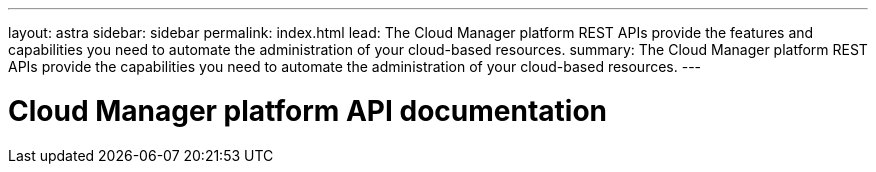 ---
layout: astra
sidebar: sidebar
permalink: index.html
lead: The Cloud Manager platform REST APIs provide the features and capabilities you need to automate the administration of your cloud-based resources.
summary: The Cloud Manager platform REST APIs provide the capabilities you need to automate the administration of your cloud-based resources.
---

= Cloud Manager platform API documentation
:hardbreaks:
:nofooter:
:icons: font
:linkattrs:
:imagesdir: ./media/

